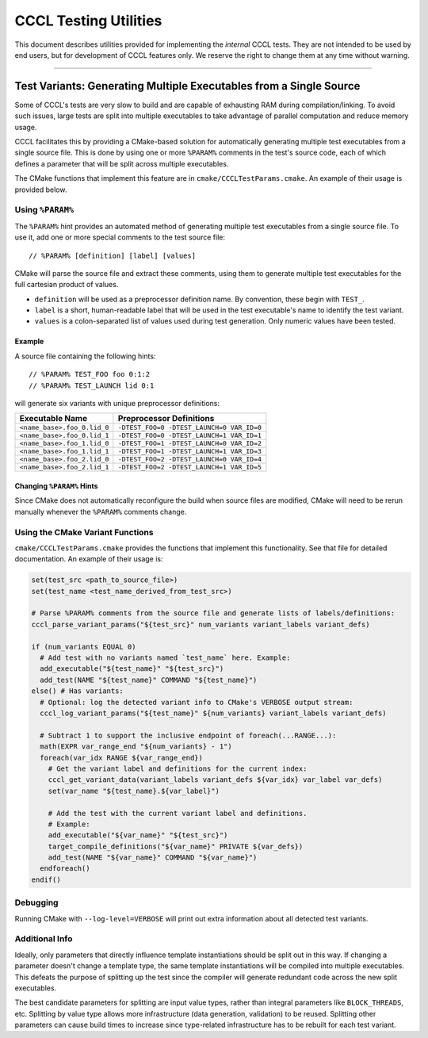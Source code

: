 .. _cccl-development-module-testing:

======================
CCCL Testing Utilities
======================

This document describes utilities provided for implementing the *internal* CCCL tests.
They are not intended to be used by end users, but for development of CCCL features only.
We reserve the right to change them at any time without warning.

----

-------------------------------------------------------------------
Test Variants: Generating Multiple Executables from a Single Source
-------------------------------------------------------------------

Some of CCCL's tests are very slow to build and are capable of exhausting RAM
during compilation/linking. To avoid such issues, large tests are split into
multiple executables to take advantage of parallel computation and reduce memory
usage.

CCCL facilitates this by providing a CMake-based solution for automatically generating multiple
test executables from a single source file. This is done by using one or more ``%PARAM%`` comments
in the test's source code, each of which defines a parameter that will be split across multiple
executables.

The CMake functions that implement this feature are in ``cmake/CCCLTestParams.cmake``.
An example of their usage is provided below.

Using ``%PARAM%``
-----------------

The ``%PARAM%`` hint provides an automated method of generating multiple test
executables from a single source file. To use it, add one or more special
comments to the test source file::

  // %PARAM% [definition] [label] [values]

CMake will parse the source file and extract these comments, using them to
generate multiple test executables for the full cartesian product of values.

- ``definition`` will be used as a preprocessor definition name. By convention,
  these begin with ``TEST_``.
- ``label`` is a short, human-readable label that will be used in the test
  executable's name to identify the test variant.
- ``values`` is a colon-separated list of values used during test generation. Only
  numeric values have been tested.

Example
*******

A source file containing the following hints::

  // %PARAM% TEST_FOO foo 0:1:2
  // %PARAM% TEST_LAUNCH lid 0:1

will generate six variants with unique preprocessor definitions:

+-----------------------------+-------------------------------------------+
| Executable Name             | Preprocessor Definitions                  |
+=============================+===========================================+
| ``<name_base>.foo_0.lid_0`` | ``-DTEST_FOO=0 -DTEST_LAUNCH=0 VAR_ID=0`` |
+-----------------------------+-------------------------------------------+
| ``<name_base>.foo_0.lid_1`` | ``-DTEST_FOO=0 -DTEST_LAUNCH=1 VAR_ID=1`` |
+-----------------------------+-------------------------------------------+
| ``<name_base>.foo_1.lid_0`` | ``-DTEST_FOO=1 -DTEST_LAUNCH=0 VAR_ID=2`` |
+-----------------------------+-------------------------------------------+
| ``<name_base>.foo_1.lid_1`` | ``-DTEST_FOO=1 -DTEST_LAUNCH=1 VAR_ID=3`` |
+-----------------------------+-------------------------------------------+
| ``<name_base>.foo_2.lid_0`` | ``-DTEST_FOO=2 -DTEST_LAUNCH=0 VAR_ID=4`` |
+-----------------------------+-------------------------------------------+
| ``<name_base>.foo_2.lid_1`` | ``-DTEST_FOO=2 -DTEST_LAUNCH=1 VAR_ID=5`` |
+-----------------------------+-------------------------------------------+

Changing ``%PARAM%`` Hints
**************************

Since CMake does not automatically reconfigure the build when source files are
modified, CMake will need to be rerun manually whenever the ``%PARAM%`` comments
change.

Using the CMake Variant Functions
---------------------------------

``cmake/CCCLTestParams.cmake`` provides the functions that implement this functionality.
See that file for detailed documentation. An example of their usage is:

..  code-block:: cmake

  set(test_src <path_to_source_file>)
  set(test_name <test_name_derived_from_test_src>)

  # Parse %PARAM% comments from the source file and generate lists of labels/definitions:
  cccl_parse_variant_params("${test_src}" num_variants variant_labels variant_defs)

  if (num_variants EQUAL 0)
    # Add test with no variants named `test_name` here. Example:
    add_executable("${test_name}" "${test_src}")
    add_test(NAME "${test_name}" COMMAND "${test_name}")
  else() # Has variants:
    # Optional: log the detected variant info to CMake's VERBOSE output stream:
    cccl_log_variant_params("${test_name}" ${num_variants} variant_labels variant_defs)

    # Subtract 1 to support the inclusive endpoint of foreach(...RANGE...):
    math(EXPR var_range_end "${num_variants} - 1")
    foreach(var_idx RANGE ${var_range_end})
      # Get the variant label and definitions for the current index:
      cccl_get_variant_data(variant_labels variant_defs ${var_idx} var_label var_defs)
      set(var_name "${test_name}.${var_label}")

      # Add the test with the current variant label and definitions.
      # Example:
      add_executable("${var_name}" "${test_src}")
      target_compile_definitions("${var_name}" PRIVATE ${var_defs})
      add_test(NAME "${var_name}" COMMAND "${var_name}")
    endforeach()
  endif()

Debugging
---------

Running CMake with ``--log-level=VERBOSE`` will print out extra information about
all detected test variants.

Additional Info
---------------

Ideally, only parameters that directly influence template instantiations
should be split out in this way. If changing a parameter doesn't change a
template type, the same template instantiations will be compiled into multiple
executables. This defeats the purpose of splitting up the test since the
compiler will generate redundant code across the new split executables.

The best candidate parameters for splitting are input value types, rather than
integral parameters like ``BLOCK_THREADS``, etc. Splitting by value type allows more
infrastructure (data generation, validation) to be reused. Splitting other
parameters can cause build times to increase since type-related infrastructure
has to be rebuilt for each test variant.
